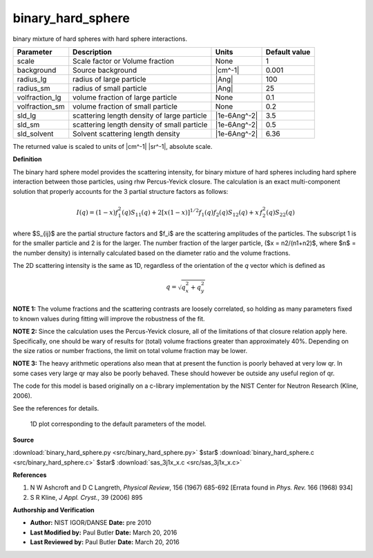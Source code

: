 .. _binary-hard-sphere:

binary_hard_sphere
=======================================================

binary mixture of hard spheres with hard sphere interactions.

============== =========================================== ============ =============
Parameter      Description                                 Units        Default value
============== =========================================== ============ =============
scale          Scale factor or Volume fraction             None                     1
background     Source background                           |cm^-1|              0.001
radius_lg      radius of large particle                    |Ang|                  100
radius_sm      radius of small particle                    |Ang|                   25
volfraction_lg volume fraction of large particle           None                   0.1
volfraction_sm volume fraction of small particle           None                   0.2
sld_lg         scattering length density of large particle |1e-6Ang^-2|           3.5
sld_sm         scattering length density of small particle |1e-6Ang^-2|           0.5
sld_solvent    Solvent scattering length density           |1e-6Ang^-2|          6.36
============== =========================================== ============ =============

The returned value is scaled to units of |cm^-1| |sr^-1|, absolute scale.


**Definition**

The binary hard sphere model provides the scattering intensity, for binary
mixture of hard spheres including hard sphere interaction between those
particles, using rhw Percus-Yevick closure. The calculation is an exact
multi-component solution that properly accounts for the 3 partial structure
factors as follows:

.. math::

    I(q) = (1-x)f_1^2(q) S_{11}(q) + 2[x(1-x)]^{1/2} f_1(q)f_2(q)S_{12}(q) +
    x\,f_2^2(q)S_{22}(q)

where $S_{ij}$ are the partial structure factors and $f_i$ are the scattering
amplitudes of the particles. The subscript 1 is for the smaller particle and 2
is for the larger. The number fraction of the larger particle,
($x = n2/(n1+n2)$, where $n$ = the number density) is internally calculated
based on the diameter ratio and the volume fractions.

.. math::
    :nowrap:

    \begin{align*}
    x &= \frac{(\phi_2 / \phi)\alpha^3}{(1-(\phi_2/\phi) + (\phi_2/\phi)
    \alpha^3)} \\
    \phi &= \phi_1 + \phi_2 = \text{total volume fraction} \\
    \alpha &= R_1/R_2 = \text{size ratio}
    \end{align*}

The 2D scattering intensity is the same as 1D, regardless of the orientation of
the *q* vector which is defined as

.. math::

    q = \sqrt{q_x^2 + q_y^2}


**NOTE 1:** The volume fractions and the scattering contrasts are loosely
correlated, so holding as many parameters fixed to known values during fitting
will improve the robustness of the fit.

**NOTE 2:** Since the calculation uses the Percus-Yevick closure, all of the
limitations of that closure relation apply here. Specifically, one should be
wary of results for (total) volume fractions greater than approximately 40%.
Depending on the size ratios or number fractions, the limit on total volume
fraction may be lower.

**NOTE 3:** The heavy arithmetic operations also mean that at present the
function is poorly behaved at very low qr.  In some cases very large qr may
also be poorly behaved.  These should however be outside any useful region of
qr.

The code for this model is based originally on a c-library implementation by the
NIST Center for Neutron Research (Kline, 2006).

See the references for details.


.. figure:: img/binary_hard_sphere_autogenfig.png

    1D plot corresponding to the default parameters of the model.


**Source**

:download:`binary_hard_sphere.py <src/binary_hard_sphere.py>`
$\ \star\ $ :download:`binary_hard_sphere.c <src/binary_hard_sphere.c>`
$\ \star\ $ :download:`sas_3j1x_x.c <src/sas_3j1x_x.c>`

**References**

#. N W Ashcroft and D C Langreth, *Physical Review*, 156 (1967) 685-692
   [Errata found in *Phys. Rev.* 166 (1968) 934]

#. S R Kline, *J Appl. Cryst.*, 39 (2006) 895

**Authorship and Verification**

* **Author:** NIST IGOR/DANSE **Date:** pre 2010
* **Last Modified by:** Paul Butler **Date:** March 20, 2016
* **Last Reviewed by:** Paul Butler **Date:** March 20, 2016

